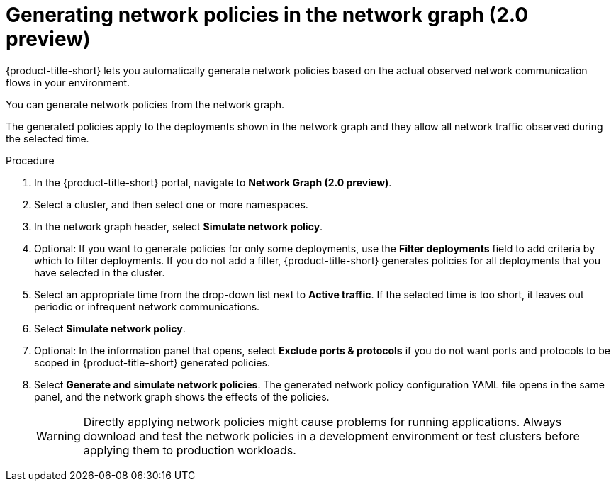 // Module included in the following assemblies:
//
// * operating/manage-network-policies.adoc
:_content-type: PROCEDURE
[id="generate-network-policies-ng20_{context}"]
= Generating network policies in the network graph (2.0 preview)

[role="_abstract"]
{product-title-short} lets you automatically generate network policies based on the actual observed network communication flows in your environment.

You can generate network policies from the network graph.

The generated policies apply to the deployments shown in the network graph and they allow all network traffic observed during the selected time.

.Procedure
. In the {product-title-short} portal, navigate to *Network Graph (2.0 preview)*.
. Select a cluster, and then select one or more namespaces.
. In the network graph header, select *Simulate network policy*.
. Optional: If you want to generate policies for only some deployments, use the *Filter deployments* field to add criteria by which to filter deployments.
If you do not add a filter, {product-title-short} generates policies for all deployments that you have selected in the cluster.
. Select an appropriate time from the drop-down list next to *Active traffic*.
If the selected time is too short, it leaves out periodic or infrequent network communications.
. Select *Simulate network policy*.
. Optional: In the information panel that opens, select *Exclude ports & protocols* if you do not want ports and protocols to be scoped in {product-title-short} generated policies.
. Select *Generate and simulate network policies*.
The generated network policy configuration YAML file opens in the same panel, and the network graph shows the effects of the policies.
+
[WARNING]
====
Directly applying network policies might cause problems for running applications.
Always download and test the network policies in a development environment or test clusters before applying them to production workloads.
====